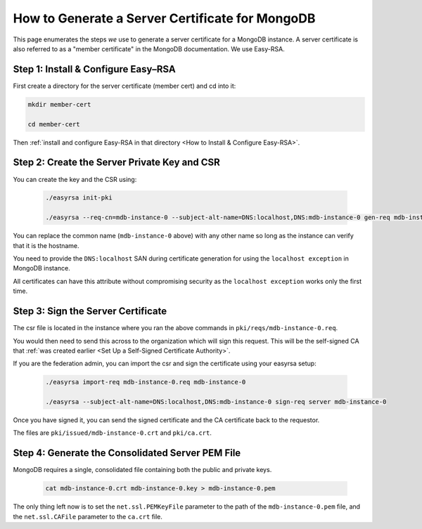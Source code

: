 How to Generate a Server Certificate for MongoDB
================================================

This page enumerates the steps *we* use to generate a
server certificate for a MongoDB instance.
A server certificate is also referred to as a "member certificate"
in the MongoDB documentation.
We use Easy-RSA.


Step 1: Install & Configure Easy–RSA
------------------------------------

First create a directory for the server certificate (member cert) and cd into it:

.. code:: bash

   mkdir member-cert

   cd member-cert

Then :ref:`install and configure Easy-RSA in that directory <How to Install & Configure Easy-RSA>`.


Step 2: Create the Server Private Key and CSR
---------------------------------------------

You can create the key and the CSR using:

    .. code:: bash
        
        ./easyrsa init-pki

        ./easyrsa --req-cn=mdb-instance-0 --subject-alt-name=DNS:localhost,DNS:mdb-instance-0 gen-req mdb-instance-0 nopass

You can replace the common name (``mdb-instance-0`` above) with any other name
so long as the instance can verify that it is the hostname.

You need to provide the ``DNS:localhost`` SAN during certificate generation for
using the ``localhost exception`` in MongoDB instance.

All certificates can have this attribute without compromising security as the
``localhost exception`` works only the first time.


Step 3: Sign the Server Certificate
-----------------------------------

The csr file is located in the instance where you ran the above
commands in ``pki/reqs/mdb-instance-0.req``.

You would then need to send this across to the organization which will sign
this request. This will be the self-signed CA that
:ref:`was created earlier <Set Up a Self-Signed Certificate Authority>`.


If you are the federation admin, you can import the csr and sign the
certificate using your easyrsa setup:

    .. code:: bash
        
        ./easyrsa import-req mdb-instance-0.req mdb-instance-0

        ./easyrsa --subject-alt-name=DNS:localhost,DNS:mdb-instance-0 sign-req server mdb-instance-0
        
Once you have signed it, you can send the signed certificate and the CA 
certificate back to the requestor.

The files are ``pki/issued/mdb-instance-0.crt`` and ``pki/ca.crt``.


Step 4: Generate the Consolidated Server PEM File
-------------------------------------------------

MongoDB requires a single, consolidated file containing both the public and
private keys.

    .. code:: bash
        
        cat mdb-instance-0.crt mdb-instance-0.key > mdb-instance-0.pem

The only thing left now is to set the ``net.ssl.PEMKeyFile`` parameter to the
path of the ``mdb-instance-0.pem`` file, and the ``net.ssl.CAFile`` parameter
to the ``ca.crt`` file.
